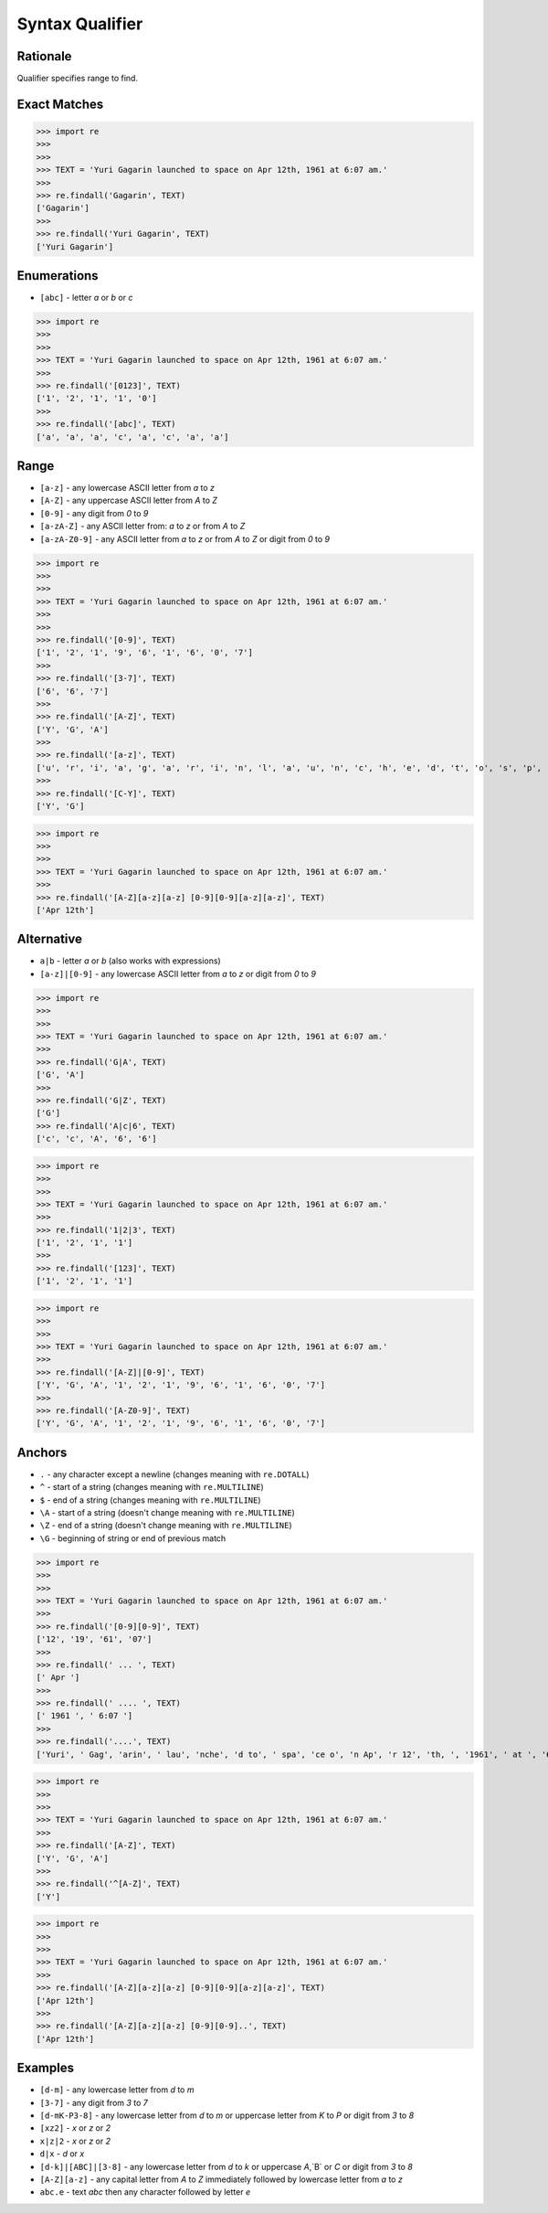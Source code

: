 Syntax Qualifier
================


Rationale
---------
Qualifier specifies range to find.


Exact Matches
-------------
>>> import re
>>>
>>>
>>> TEXT = 'Yuri Gagarin launched to space on Apr 12th, 1961 at 6:07 am.'
>>>
>>> re.findall('Gagarin', TEXT)
['Gagarin']
>>>
>>> re.findall('Yuri Gagarin', TEXT)
['Yuri Gagarin']


Enumerations
------------
* ``[abc]`` - letter `a` or `b` or `c`

>>> import re
>>>
>>>
>>> TEXT = 'Yuri Gagarin launched to space on Apr 12th, 1961 at 6:07 am.'
>>>
>>> re.findall('[0123]', TEXT)
['1', '2', '1', '1', '0']
>>>
>>> re.findall('[abc]', TEXT)
['a', 'a', 'a', 'c', 'a', 'c', 'a', 'a']


Range
-----
* ``[a-z]`` - any lowercase ASCII letter from `a` to `z`
* ``[A-Z]`` - any uppercase ASCII letter from `A` to `Z`
* ``[0-9]`` - any digit from `0` to `9`
* ``[a-zA-Z]`` - any ASCII letter from: `a` to `z` or from `A` to `Z`
* ``[a-zA-Z0-9]`` - any ASCII letter from `a` to `z` or from `A` to `Z` or digit from `0` to `9`

>>> import re
>>>
>>>
>>> TEXT = 'Yuri Gagarin launched to space on Apr 12th, 1961 at 6:07 am.'
>>>
>>>
>>> re.findall('[0-9]', TEXT)
['1', '2', '1', '9', '6', '1', '6', '0', '7']
>>>
>>> re.findall('[3-7]', TEXT)
['6', '6', '7']
>>>
>>> re.findall('[A-Z]', TEXT)
['Y', 'G', 'A']
>>>
>>> re.findall('[a-z]', TEXT)
['u', 'r', 'i', 'a', 'g', 'a', 'r', 'i', 'n', 'l', 'a', 'u', 'n', 'c', 'h', 'e', 'd', 't', 'o', 's', 'p', 'a', 'c', 'e', 'o', 'n', 'p', 'r', 't', 'h', 'a', 't', 'a', 'm']
>>>
>>> re.findall('[C-Y]', TEXT)
['Y', 'G']

>>> import re
>>>
>>>
>>> TEXT = 'Yuri Gagarin launched to space on Apr 12th, 1961 at 6:07 am.'
>>>
>>> re.findall('[A-Z][a-z][a-z] [0-9][0-9][a-z][a-z]', TEXT)
['Apr 12th']


Alternative
-----------
* ``a|b`` - letter `a` or `b` (also works with expressions)
* ``[a-z]|[0-9]`` - any lowercase ASCII letter from `a` to `z` or digit from `0` to `9`

>>> import re
>>>
>>>
>>> TEXT = 'Yuri Gagarin launched to space on Apr 12th, 1961 at 6:07 am.'
>>>
>>> re.findall('G|A', TEXT)
['G', 'A']
>>>
>>> re.findall('G|Z', TEXT)
['G']
>>> re.findall('A|c|6', TEXT)
['c', 'c', 'A', '6', '6']

>>> import re
>>>
>>>
>>> TEXT = 'Yuri Gagarin launched to space on Apr 12th, 1961 at 6:07 am.'
>>>
>>> re.findall('1|2|3', TEXT)
['1', '2', '1', '1']
>>>
>>> re.findall('[123]', TEXT)
['1', '2', '1', '1']

>>> import re
>>>
>>>
>>> TEXT = 'Yuri Gagarin launched to space on Apr 12th, 1961 at 6:07 am.'
>>>
>>> re.findall('[A-Z]|[0-9]', TEXT)
['Y', 'G', 'A', '1', '2', '1', '9', '6', '1', '6', '0', '7']
>>>
>>> re.findall('[A-Z0-9]', TEXT)
['Y', 'G', 'A', '1', '2', '1', '9', '6', '1', '6', '0', '7']


Anchors
-------
* ``.`` - any character except a newline (changes meaning with ``re.DOTALL``)
* ``^`` - start of a string (changes meaning with ``re.MULTILINE``)
* ``$`` - end of a string (changes meaning with ``re.MULTILINE``)
* ``\A`` - start of a string (doesn't change meaning with ``re.MULTILINE``)
* ``\Z`` - end of a string (doesn't change meaning with ``re.MULTILINE``)
* ``\G`` - beginning of string or end of previous match

>>> import re
>>>
>>>
>>> TEXT = 'Yuri Gagarin launched to space on Apr 12th, 1961 at 6:07 am.'
>>>
>>> re.findall('[0-9][0-9]', TEXT)
['12', '19', '61', '07']
>>>
>>> re.findall(' ... ', TEXT)
[' Apr ']
>>>
>>> re.findall(' .... ', TEXT)
[' 1961 ', ' 6:07 ']
>>>
>>> re.findall('....', TEXT)
['Yuri', ' Gag', 'arin', ' lau', 'nche', 'd to', ' spa', 'ce o', 'n Ap', 'r 12', 'th, ', '1961', ' at ', '6:07', ' am.']

>>> import re
>>>
>>>
>>> TEXT = 'Yuri Gagarin launched to space on Apr 12th, 1961 at 6:07 am.'
>>>
>>> re.findall('[A-Z]', TEXT)
['Y', 'G', 'A']
>>>
>>> re.findall('^[A-Z]', TEXT)
['Y']

>>> import re
>>>
>>>
>>> TEXT = 'Yuri Gagarin launched to space on Apr 12th, 1961 at 6:07 am.'
>>>
>>> re.findall('[A-Z][a-z][a-z] [0-9][0-9][a-z][a-z]', TEXT)
['Apr 12th']
>>>
>>> re.findall('[A-Z][a-z][a-z] [0-9][0-9]..', TEXT)
['Apr 12th']


Examples
--------
* ``[d-m]`` - any lowercase letter from `d`  to `m`
* ``[3-7]`` - any digit from `3` to `7`
* ``[d-mK-P3-8]`` - any lowercase letter from `d` to `m` or uppercase letter from `K` to `P` or digit from `3` to `8`
* ``[xz2]`` - `x` or `z` or `2`
* ``x|z|2`` - `x` or `z` or `2`
* ``d|x`` - `d` or `x`
* ``[d-k]|[ABC]|[3-8]`` - any lowercase letter from `d` to `k` or uppercase `A`,`B` or `C` or digit from `3` to `8`
* ``[A-Z][a-z]`` - any capital letter from `A` to `Z` immediately followed by lowercase letter from `a` to `z`
* ``abc.e`` - text `abc` then any character followed by letter `e`
